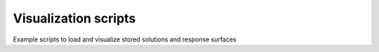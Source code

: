 Visualization scripts
=====================

Example scripts to load and visualize stored solutions and response surfaces
